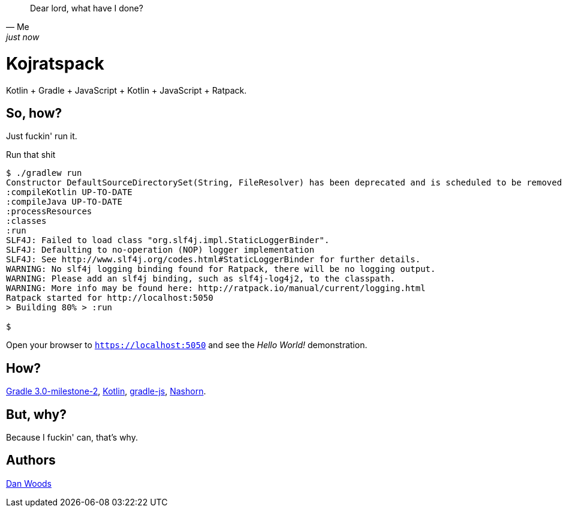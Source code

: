 [quote, Me, just now]
Dear lord, what have I done?

= Kojratspack

Kotlin + Gradle + JavaScript + Kotlin + JavaScript + Ratpack.

== So, how?

Just fuckin' run it.

[source,text]
====
.Run that shit
----
$ ./gradlew run
Constructor DefaultSourceDirectorySet(String, FileResolver) has been deprecated and is scheduled to be removed in Gradle 3.0
:compileKotlin UP-TO-DATE
:compileJava UP-TO-DATE
:processResources
:classes
:run
SLF4J: Failed to load class "org.slf4j.impl.StaticLoggerBinder".
SLF4J: Defaulting to no-operation (NOP) logger implementation
SLF4J: See http://www.slf4j.org/codes.html#StaticLoggerBinder for further details.
WARNING: No slf4j logging binding found for Ratpack, there will be no logging output.
WARNING: Please add an slf4j binding, such as slf4j-log4j2, to the classpath.
WARNING: More info may be found here: http://ratpack.io/manual/current/logging.html
Ratpack started for http://localhost:5050
> Building 80% > :run

$
----
====

Open your browser to `https://localhost:5050` and see the _Hello World!_ demonstration.

== How?

https://docs.gradle.org/3.0-milestone-2/release-notes[Gradle 3.0-milestone-2], https://kotlin.io[Kotlin], https://github.com/danveloper/gradle-js[gradle-js], http://openjdk.java.net/projects/nashorn/[Nashorn].

== But, why?

Because I fuckin' can, that's why.

== Authors

https://twitter.com/danveloper[Dan Woods]
